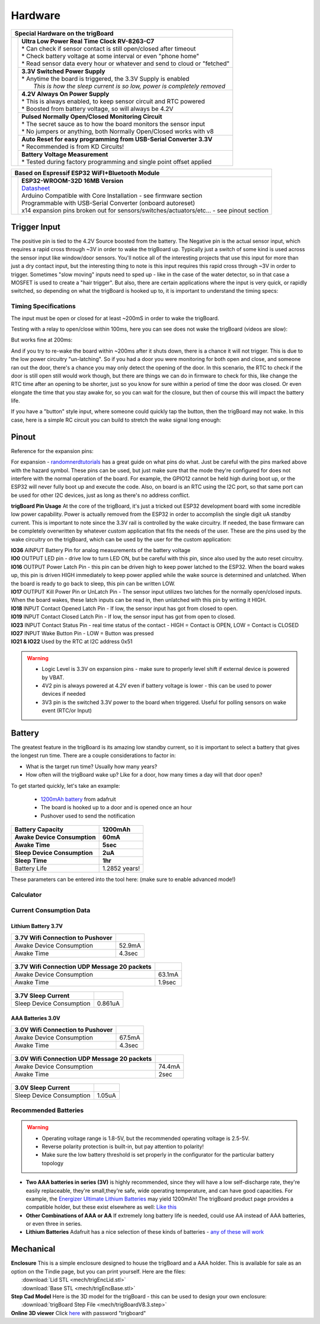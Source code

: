 =======================
Hardware
=======================
+--------------------------------------+-----------------------------------------------------------------------------------+
| Special Hardware on the trigBoard                                                                                        |
+======================================+===================================================================================+
| .. image:: images/trigBoardFeat.png  | | **Ultra Low Power Real Time Clock RV-8263-C7**                                  |
|                                      | | * Can check if sensor contact is still open/closed after timeout                |
|                                      | | * Check battery voltage at some interval or even "phone home"                   |
|                                      | | * Read sensor data every hour or whatever and send to cloud or "fetched"        |
|                                      +-----------------------------------------------------------------------------------+
|                                      | | **3.3V Switched Power Supply**                                                  |
|                                      | | * Anytime the board is triggered, the 3.3V Supply is enabled                    |
|                                      | |   *This is how the sleep current is so low, power is completely removed*        |
|                                      +-----------------------------------------------------------------------------------+
|                                      | | **4.2V Always On Power Supply**                                                 |
|                                      | | * This is always enabled, to keep sensor circuit and RTC powered                |
|                                      | | * Boosted from battery voltage, so will always be 4.2V                          |
|                                      +-----------------------------------------------------------------------------------+
|                                      | | **Pulsed Normally Open/Closed Monitoring Circuit**                              |
|                                      | | * The secret sauce as to how the board monitors the sensor input                |
|                                      | | * No jumpers or anything, both Normally Open/Closed works with v8               |
|                                      +-----------------------------------------------------------------------------------+
|                                      | | **Auto Reset for easy programming from USB-Serial Converter 3.3V**              |
|                                      | | * Recommended is from KD Circuits!                                              |
|                                      +-----------------------------------------------------------------------------------+
|                                      | | **Battery Voltage Measurement**                                                 |
|                                      | | * Tested during factory programming and single point offset applied             |
+--------------------------------------+-----------------------------------------------------------------------------------+

+----------------------------------------+-------------------------------------------------------------------------------------------------------------------------------+
| Based on Espressif ESP32 WiFI+Bluetooth Module                                                                                                                         |
+========================================+===============================================================================================================================+
| .. image:: images/ESP32-WROOM.jpg      | | **ESP32-WROOM-32D 16MB Version**                                                                                            |
|                                        | | `Datasheet <https://www.espressif.com/sites/default/files/documentation/esp32-wroom-32d_esp32-wroom-32u_datasheet_en.pdf>`_ |
|                                        | | Arduino Compatible with Core Installation - see firmware section                                                            |
|                                        | | Programmable with USB-Serial Converter (onboard autoreset)                                                                  |
|                                        | | x14 expansion pins broken out for sensors/switches/actuators/etc... - see pinout section                                    |
+----------------------------------------+-------------------------------------------------------------------------------------------------------------------------------+

Trigger Input
--------------

The positive pin is tied to the 4.2V Source boosted from the battery.  The Negative pin is the actual sensor input, which requires a rapid cross through ~3V in order to wake the trigBoard up. Typically just a switch of some kind is used across the sensor input like window/door sensors. You'll notice all of the interesting projects that use this input for more than just a dry contact input, but the interesting thing to note is this input requires this rapid cross through ~3V in order to trigger.  Sometimes "slow moving" inputs need to sped up - like in the case of the water detector, so in that case a MOSFET is used to create a "hair trigger".  But also, there are certain applications where the input is very quick, or rapidly switched, so depending on what the trigBoard is hooked up to, it is important to understand the timing specs:

Timing Specifications
======================

The input must be open or closed for at least ~200mS in order to wake the trigBoard.

Testing with a relay to open/close within 100ms, here you can see does not wake the trigBoard (videos are slow):

.. image:: images/100msTest.mov
	:align: center

But works fine at 200ms:

.. image:: images/200msTest.mov
	:align: center


And if you try to re-wake the board within ~200ms after it shuts down, there is a chance it will not trigger.  This is due to the low power circuitry "un-latching".  So if you had a door you were monitoring for both open and close, and someone ran out the door, there's a chance you may only detect the opening of the door. In this scenario, the RTC to check if the door is still open still would work though, but there are things we can do in firmware to check for this, like change the RTC time after an opening to be shorter, just so you know for sure within a period of time the door was closed.  Or even elongate the time that you stay awake for, so you can wait for the closure, but then of course this will impact the battery life.  

If you have a "button" style input, where someone could quickly tap the button, then the trigBoard may not wake.  In this case, here is a simple RC circuit you can build to stretch the wake signal long enough:

.. image:: images/fastswitchingInputs.png
	:align: center




Pinout
-----------

Reference for the expansion pins:

.. image:: images/pinOutFront.png
	:align: center

For expansion - `randomnerdtutorials <https://randomnerdtutorials.com/esp32-pinout-reference-gpios/>`_ has a great guide on what pins do what. Just be careful with the pins marked above with the hazard symbol.  These pins can be used, but just make sure that the mode they're configured for does not interfere with the normal operation of the board.  For example, the GPIO12 cannot be held high during boot up, or the ESP32 will never fully boot up and execute the code.  Also, on board is an RTC using the I2C port, so that same port can be used for other I2C devices, just as long as there's no address conflict.  

**trigBoard Pin Usage**  At the core of the trigBoard, it's just a tricked out ESP32 development board with some incredible low power capability.  Power is actually removed from the ESP32 in order to accomplish the single digit uA standby current.  This is important to note since the 3.3V rail is controlled by the wake circuitry.  If needed, the base firmware can be completely overwritten by whatever custom application that fits the needs of the user.  These are the pins used by the wake circuitry on the trigBoard, which can be used by the user for the custom application:

| **IO36** AINPUT  Battery Pin for analog measurements of the battery voltage
| **IO0** OUTPUT  LED pin - drive low to turn LED ON, but be careful with this pin, since also used by the auto reset circuitry.
| **IO16** OUTPUT  Power Latch Pin - this pin can be driven high to keep power latched to the ESP32.  When the board wakes up, this pin is driven HIGH immediately to keep power applied while the wake source is determined and unlatched.  When the board is ready to go back to sleep, this pin can be written LOW.
| **IO17** OUTPUT  Kill Power Pin or UnLatch Pin - The sensor input utilizes two latches for the normally open/closed inputs.  When the board wakes, these latch inputs can be read in, then unlatched with this pin by writing it HIGH.
| **IO18** INPUT    Contact Opened Latch Pin - If low, the sensor input has got from closed to open.
| **IO19** INPUT    Contact Closed Latch Pin - If low, the sensor input has got from open to closed.
| **IO23** INPUT    Contact Status Pin - real time status of the contact - HIGH = Contact is OPEN, LOW = Contact is CLOSED
| **IO27** INPUT    Wake Button Pin - LOW = Button was pressed
| **IO21 & IO22** Used by the RTC at I2C address 0x51

.. warning::
	* Logic Level is 3.3V on expansion pins - make sure to properly level shift if external device is powered by VBAT.
	* 4V2 pin is always powered at 4.2V even if battery voltage is lower - this can be used to power devices if needed
	* 3V3 pin is the switched 3.3V power to the board when triggered. Useful for polling sensors on wake event (RTC/or Input)


.. image:: images/pinOutBack.png
	:align: center
	:scale: 50 %

Battery
-----------

The greatest feature in the trigBoard is its amazing low standby current, so it is important to select a battery that gives the longest run time. There are a couple considerations to factor in:

* What is the target run time? Usually how many years?
* How often will the trigBoard wake up? Like for a door, how many times a day will that door open? 

To get started quickly, let's take an example:

	* `1200mAh battery <https://www.adafruit.com/product/258>`_ from adafruit
	* The board is hooked up to a door and is opened once an hour
	* Pushover used to send the notification

===========================	=============
 Battery Capacity         	 1200mAh 	
 Awake Device Consumption 	 60mA    	
 Awake Time               	 5sec    	
 Sleep Device Consumption 	 2uA     	
 Sleep Time               	 1hr     	
===========================	=============
Battery Life               	 1.2852 years!
===========================	=============

These parameters can be entered into the tool here: (make sure to enable advanced mode!)

Calculator
=============

.. raw:: html

	<div>
		<div class="omni-calculator" data-calculator="other/battery-life" data-width="300" data-config='{"battery_capacity":{"default":"1200","unitDefault":"mAh","advanced":false},"discharge_safety":{"advanced":false},"consumption_awake":{"default":"60"},"awake_time":{"default":"5"},"consumption_sleep":{"default":"2","unitDefault":"microampere"},"sleep_time":{"default":"1","unitDefault":"hrs"},"battery_life":{"unitDefault":"yrs"}}' data-currency="USD" data-show-row-controls="true" data-version="3" data-t="1593704131906">
		  <div class="omni-calculator-header">Battery Life Calculator</div>
		  <div class="omni-calculator-footer">
		    <a href="https://www.omnicalculator.com/other/battery-life" target="_blank"><img alt="Omni" class="omni-calculator-logo" src="https://cdn.omnicalculator.com/embed/omni-calculator-logo-long.svg" /></a>
		  </div>
		</div>
		<script async src="https://cdn.omnicalculator.com/sdk.js"></script>
	</div>

Current Consumption Data
=========================

Lithium Battery 3.7V
*********************  

================================ =============
3.7V Wifi Connection to Pushover
================================ =============
 Awake Device Consumption 	     52.9mA    	
 Awake Time               	     4.3sec    	
================================ =============   

	.. image:: images/3V7_pushover_awake.png      
		:align: center
		

===========================================	========
3.7V Wifi Connection UDP Message 20 packets
===========================================	========
 Awake Device Consumption 			    	63.1mA    	
 Awake Time               	 			    1.9sec    	
===========================================	========  

	.. image:: images/3v7_udp.png      
		:align: center

===========================	=============
3.7V Sleep Current   
===========================	=============
 Sleep Device Consumption 	 0.861uA    	   	
===========================	=============

	.. image:: images/3V7_sleep.png      
		:align: center

AAA Batteries 3.0V
*********************  

================================ =============
3.0V Wifi Connection to Pushover
================================ =============
 Awake Device Consumption 	     67.5mA    	
 Awake Time               	     4.3sec    	
================================ =============   

	.. image:: images/3Vpushover.png      
		:align: center
		

===========================================	========
3.0V Wifi Connection UDP Message 20 packets
===========================================	========
 Awake Device Consumption 			    	74.4mA    	
 Awake Time               	 			    2sec    	
===========================================	========  

	.. image:: images/3V_udp.png      
		:align: center

===========================	=============
3.0V Sleep Current   
===========================	=============
 Sleep Device Consumption 	 1.05uA    	   	
===========================	=============

	.. image:: images/3V_sleep.png      
		:align: center

Recommended Batteries
======================

.. warning::
	* Operating voltage range is 1.8-5V, but the recommended operating voltage is 2.5-5V.
	* Reverse polarity protection is built-in, but pay attention to polarity!
	* Make sure the low battery threshold is set properly in the configurator for the particular battery topology

* **Two AAA batteries in series (3V)** is highly recommended, since they will have a low self-discharge rate, they're easily replaceable, they're small,they're safe, wide operating temperature, and can have good capacities.  For example, the `Energizer Ultimate Lithium Batteries <https://data.energizer.com/pdfs/l92.pdf>`_ may yield 1200mAh!  The trigBoard product page provides a compatible holder, but these exist elsewhere as well: `Like this <https://www.adafruit.com/product/4191>`_

* **Other Combinations of AAA or AA** If extremely long battery life is needed, could use AA instead of AAA batteries, or even three in series.

* **Lithium Batteries** Adafruit has a nice selection of these kinds of batteries - `any of these will work <https://www.adafruit.com/category/574>`_

Mechanical
-----------

| **Enclosure** This is a simple enclosure designed to house the trigBoard and a AAA holder.  This is available for sale as an option on the Tindie page, but you can print yourself.  Here are the files:
|	 :download:`Lid STL <mech/trigEncLid.stl>`
|	 :download:`Base STL <mech/trigEncBase.stl>`
| **Step Cad Model** Here is the 3D model for the trigBoard - this can be used to design your own enclosure:
|	:download:`trigBoard Step File <mech/trigBoardV8.3.step>`

| **Online 3D viewer** Click `here <https://a360.co/2N7PKFk>`_ with password "trigboard"

.. image:: images/trigBoardgif.gif
	:align: center


